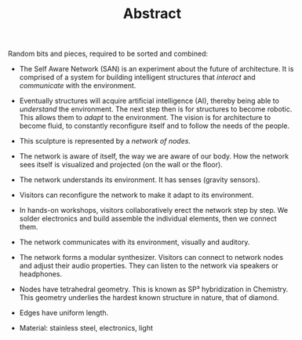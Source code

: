 #+HTML_HEAD: <style>body{max-width:42em}img,video{max-width:100%}.figure-number{display:none}video{background:black;max-width:100%;height:auto}</style>

#+TITLE: Abstract

Random bits and pieces, required to be sorted and combined:

- The Self Aware Network (SAN) is an experiment about the future of
  architecture.  It is comprised of a system for building intelligent
  structures that /interact/ and /communicate/ with the environment.

- Eventually structures will acquire artificial intelligence (AI),
  thereby being able to /understand/ the environment.  The next step
  then is for structures to become robotic.  This allows them to
  /adapt/ to the environment.  The vision is for architecture to
  become fluid, to constantly reconfigure itself and to follow the
  needs of the people.

- This sculpture is represented by a /network of nodes./

- The network is aware of itself, the way we are aware of our body.
  How the network sees itself is visualized and projected (on the wall
  or the floor).

- The network understands its environment.  It has senses (gravity
  sensors).

- Visitors can reconfigure the network to make it adapt to its
  environment.

- In hands-on workshops, visitors collaboratively erect the network
  step by step.  We solder electronics and build assemble the
  individual elements, then we connect them.

- The network communicates with its environment, visually and
  auditory.

- The network forms a modular synthesizer.  Visitors can connect to
  network nodes and adjust their audio properties.  They can listen to
  the network via speakers or headphones.

- Nodes have tetrahedral geometry.  This is known as SP³ hybridization
  in Chemistry.  This geometry underlies the hardest known structure
  in nature, that of diamond.

- Edges have uniform length.

- Material: stainless steel, electronics, light
